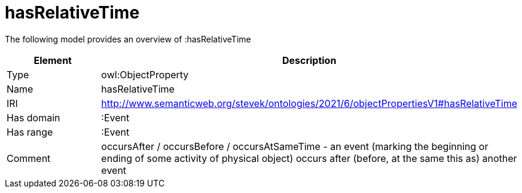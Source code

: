 // This file was created automatically by title Untitled No version .
// DO NOT EDIT!

= hasRelativeTime

//Include information from owl files

The following model provides an overview of :hasRelativeTime

|===
|Element |Description

|Type
|owl:ObjectProperty

|Name
|hasRelativeTime

|IRI
|http://www.semanticweb.org/stevek/ontologies/2021/6/objectPropertiesV1#hasRelativeTime

|Has domain
|:Event

|Has range
|:Event

|Comment
|occursAfter / occursBefore / occursAtSameTime - an event (marking the beginning or ending of some activity of physical object) occurs after (before, at the same this as) another event

|===